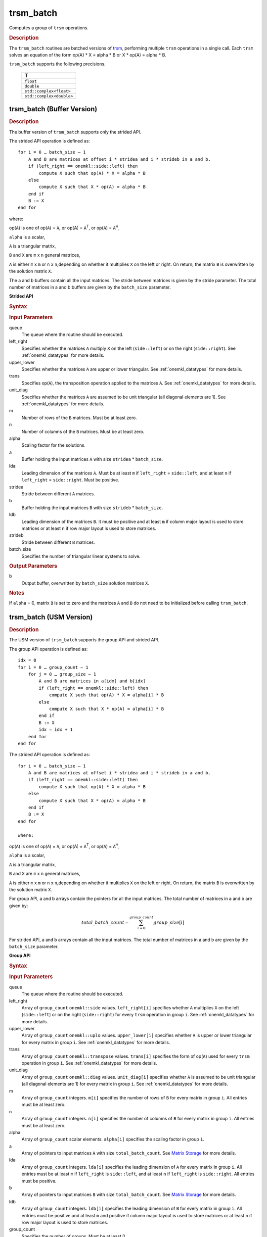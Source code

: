 .. _onemkl_blas_trsm_batch:

trsm_batch
==========

Computes a group of ``trsm`` operations.

.. _onemkl_blas_trsm_batch_description:

.. rubric:: Description

The ``trsm_batch`` routines are batched versions of `trsm <trsm.html>`__, performing
multiple ``trsm`` operations in a single call. Each ``trsm`` 
solves an equation of the form op(A) \* X = alpha \* B or X \* op(A) = alpha \* B. 
   
``trsm_batch`` supports the following precisions.

   .. list-table:: 
      :header-rows: 1

      * -  T 
      * -  ``float`` 
      * -  ``double`` 
      * -  ``std::complex<float>`` 
      * -  ``std::complex<double>`` 

.. _onemkl_blas_trsm_batch_buffer:

trsm_batch (Buffer Version)
---------------------------

.. rubric:: Description

The buffer version of ``trsm_batch`` supports only the strided API. 
   
The strided API operation is defined as:
::

   for i = 0 … batch_size – 1
       A and B are matrices at offset i * stridea and i * strideb in a and b.
       if (left_right == onemkl::side::left) then
           compute X such that op(A) * X = alpha * B
       else
           compute X such that X * op(A) = alpha * B
       end if
       B := X
   end for

where:

op(``A``) is one of op(``A``) = ``A``, or op(A) = ``A``\ :sup:`T`,
or op(``A``) = ``A``\ :sup:`H`,

``alpha`` is a scalar,

``A`` is a triangular matrix,

``B`` and ``X`` are ``m`` x ``n`` general matrices,

``A`` is either ``m`` x ``m`` or ``n`` x ``n``,depending on whether
it multiplies ``X`` on the left or right. On return, the matrix ``B``
is overwritten by the solution matrix ``X``.

The a and b buffers contain all the input matrices. The stride 
between matrices is given by the stride parameter. The total number
of matrices in a and b buffers are given by the ``batch_size`` parameter.

**Strided API**

.. rubric:: Syntax

.. cpp:function::  void oneapi::mkl::blas::column_major::trsm_batch(sycl::queue &queue, onemkl::side left_right, onemkl::uplo upper_lower, onemkl::transpose trans, onemkl::diag unit_diag, std::int64_t m, std::int64_t n, T alpha, sycl::buffer<T,1> &a, std::int64_t lda, std::int64_t stridea, sycl::buffer<T,1> &b, std::int64_t ldb, std::int64_t strideb, std::int64_t batch_size)
.. cpp:function::  void oneapi::mkl::blas::row_major::trsm_batch(sycl::queue &queue, onemkl::side left_right, onemkl::uplo upper_lower, onemkl::transpose trans, onemkl::diag unit_diag, std::int64_t m, std::int64_t n, T alpha, sycl::buffer<T,1> &a, std::int64_t lda, std::int64_t stridea, sycl::buffer<T,1> &b, std::int64_t ldb, std::int64_t strideb, std::int64_t batch_size)

.. container:: section

   .. rubric:: Input Parameters

   queue
      The queue where the routine should be executed.

   left_right
      Specifies whether the matrices ``A`` multiply ``X`` on the left
      (``side::left``) or on the right (``side::right``). See :ref:`onemkl_datatypes` for more details.

   upper_lower
      Specifies whether the matrices ``A`` are upper or lower
      triangular. See :ref:`onemkl_datatypes` for more details.

   trans
      Specifies op(``A``), the transposition operation applied to the
      matrices ``A``. See :ref:`onemkl_datatypes` for more details.

   unit_diag
      Specifies whether the matrices ``A`` are assumed to be unit
      triangular (all diagonal elements are 1). See :ref:`onemkl_datatypes` for more details.

   m
      Number of rows of the ``B`` matrices. Must be at least zero.

   n
      Number of columns of the ``B`` matrices. Must be at least zero.

   alpha
      Scaling factor for the solutions.

   a
      Buffer holding the input matrices ``A`` with size ``stridea`` * ``batch_size``.

   lda
      Leading dimension of the matrices ``A``. Must be at least ``m`` if
      ``left_right`` = ``side::left``, and at least ``n`` if ``left_right`` =
      ``side::right``. Must be positive.

   stridea
      Stride between different ``A`` matrices.

   b
      Buffer holding the input matrices ``B`` with size ``strideb`` * ``batch_size``.

   ldb
      Leading dimension of the matrices ``B``. It must be positive and at least
      ``m`` if column major layout is used to store matrices or at
      least ``n`` if row major layout is used to store matrices.

   strideb
      Stride between different ``B`` matrices.

   batch_size
      Specifies the number of triangular linear systems to solve.

.. container:: section

   .. rubric:: Output Parameters

   b
      Output buffer, overwritten by ``batch_size`` solution matrices
      ``X``.

.. container:: section

   .. rubric:: Notes

   If ``alpha`` = 0, matrix ``B`` is set to zero and the matrices ``A``
   and ``B`` do not need to be initialized before calling ``trsm_batch``.


trsm_batch (USM Version)
---------------------------

.. rubric:: Description

The USM version of ``trsm_batch`` supports the group API and strided API. 

The group API operation is defined as:
::

   idx = 0
   for i = 0 … group_count – 1
       for j = 0 … group_size – 1
           A and B are matrices in a[idx] and b[idx]
           if (left_right == onemkl::side::left) then
               compute X such that op(A) * X = alpha[i] * B
           else
               compute X such that X * op(A) = alpha[i] * B
           end if
           B := X
           idx = idx + 1
       end for
   end for     


The strided API operation is defined as:
::

   for i = 0 … batch_size – 1
       A and B are matrices at offset i * stridea and i * strideb in a and b.
       if (left_right == onemkl::side::left) then
           compute X such that op(A) * X = alpha * B
       else
           compute X such that X * op(A) = alpha * B
       end if
       B := X
   end for

   where:

op(``A``) is one of op(``A``) = ``A``, or op(A) = ``A``\ :sup:`T`,
or op(``A``) = ``A``\ :sup:`H`,

``alpha`` is a scalar,

``A`` is a triangular matrix,

``B`` and ``X`` are ``m`` x ``n`` general matrices,

``A`` is either ``m`` x ``m`` or ``n`` x ``n``,depending on whether
it multiplies ``X`` on the left or right. On return, the matrix ``B``
is overwritten by the solution matrix ``X``.

For group API, a and b arrays contain the pointers for all the input matrices. 
The total number of matrices in a and b are given by: 
 
.. math::
      
      total\_batch\_count = \sum_{i=0}^{group\_count}group\_size[i]

For strided API, a and b arrays contain all the input matrices. The total number of matrices 
in a and b are given by the ``batch_size`` parameter.  

**Group API**

.. rubric:: Syntax
      
.. cpp:function::  sycl::event oneapi::mkl::blas::column_major::trsm_batch(sycl::queue &queue, onemkl::side *left_right, onemkl::uplo *upper_lower, onemkl::transpose *trans, onemkl::diag *unit_diag, std::int64_t *m, std::int64_t *n, T *alpha, const T **a, std::int64_t *lda, T **b, std::int64_t *ldb, std::int64_t group_count, std::int64_t *group_size, const sycl::vector_class<sycl::event> &dependencies = {})
.. cpp:function::  sycl::event oneapi::mkl::blas::row_major::trsm_batch(sycl::queue &queue, onemkl::side *left_right, onemkl::uplo *upper_lower, onemkl::transpose *trans, onemkl::diag *unit_diag, std::int64_t *m, std::int64_t *n, T *alpha, const T **a, std::int64_t *lda, T **b, std::int64_t *ldb, std::int64_t group_count, std::int64_t *group_size, const sycl::vector_class<sycl::event> &dependencies = {})

.. container:: section

   .. rubric:: Input Parameters

   queue
      The queue where the routine should be executed.

   left_right
      Array of ``group_count`` ``onemkl::side`` values. ``left_right[i]`` specifies whether ``A`` multiplies
      ``X`` on the left (``side::left``) or on the right
      (``side::right``) for every ``trsm`` operation in group ``i``. See :ref:`onemkl_datatypes` for more details.

   upper_lower
      Array of ``group_count`` ``onemkl::uplo`` values. ``upper_lower[i]`` specifies whether ``A`` is upper or lower
      triangular for every matrix in group ``i``. See :ref:`onemkl_datatypes` for more details.

   trans
      Array of ``group_count`` ``onemkl::transpose`` values. ``trans[i]`` specifies the form of op(``A``) used
      for every ``trsm`` operation in group ``i``. See :ref:`onemkl_datatypes` for more details.

   unit_diag
      Array of ``group_count`` ``onemkl::diag`` values. ``unit_diag[i]`` specifies whether ``A`` is assumed to
      be unit triangular (all diagonal elements are 1) for every matrix in group ``i``. See :ref:`onemkl_datatypes` for more details.

   m
      Array of ``group_count`` integers. ``m[i]`` specifies the
      number of rows of ``B`` for every matrix in group ``i``. All entries must be at least zero.

   n
      Array of ``group_count`` integers. ``n[i]`` specifies the
      number of columns of ``B`` for every matrix in group ``i``. All entries must be at least zero.

   alpha
      Array of ``group_count`` scalar elements. ``alpha[i]`` specifies the scaling factor in group ``i``.

   a
      Array of pointers to input matrices ``A`` with size ``total_batch_count``. See `Matrix Storage <../matrix-storage.html>`__ for more details.

   lda
      Array of ``group_count`` integers. ``lda[i]`` specifies the leading dimension of ``A`` for every matrix in group ``i``. 
      All entries must be at least ``m``
      if ``left_right`` is ``side::left``, and at least 
      ``n`` if ``left_right`` is ``side::right``. All entries must be positive.

   b
      Array of pointers to input matrices ``B`` with size ``total_batch_count``. See `Matrix Storage <../matrix-storage.html>`__ for more details.

   ldb
      Array of ``group_count`` integers. ``ldb[i]`` specifies the
      leading dimension of ``B`` for every matrix in group ``i``.  All
      entries must be positive and at least ``m`` and positive if
      column major layout is used to store matrices or at least ``n``
      if row major layout is used to store matrices.

   group_count
      Specifies the number of groups. Must be at least 0.

   group_size
      Array of ``group_count`` integers. ``group_size[i]`` specifies the
      number of ``trsm`` operations in group ``i``. All entries must be at least 0.

   dependencies
         List of events to wait for before starting computation, if any.
         If omitted, defaults to no dependencies.

.. container:: section

   .. rubric:: Output Parameters

   b
      Output buffer, overwritten by the ``total_batch_count`` solution
      matrices ``X``.

.. container:: section

   .. rubric:: Notes

   If ``alpha`` = 0, matrix ``B`` is set to zero and the matrices ``A``
   and ``B`` do not need to be initialized before calling ``trsm_batch``.

.. container:: section
   
   .. rubric:: Return Values

      Output event to wait on to ensure computation is complete.

**Strided API**

.. rubric:: Syntax

.. cpp:function::  sycl::event oneapi::mkl::blas::column_major::trsm_batch(sycl::queue &queue, onemkl::side left_right, onemkl::uplo upper_lower, onemkl::transpose trans, onemkl::diag unit_diag, std::int64_t m, std::int64_t n, T alpha, const T *a, std::int64_t lda, std::int64_t stridea, T *b, std::int64_t ldb, std::int64_t strideb, std::int64_t batch_size, const sycl::vector_class<sycl::event> &dependencies = {})
.. cpp:function::  sycl::event oneapi::mkl::blas::row_major::trsm_batch(sycl::queue &queue, onemkl::side left_right, onemkl::uplo upper_lower, onemkl::transpose trans, onemkl::diag unit_diag, std::int64_t m, std::int64_t n, T alpha, const T *a, std::int64_t lda, std::int64_t stridea, T *b, std::int64_t ldb, std::int64_t strideb, std::int64_t batch_size, const sycl::vector_class<sycl::event> &dependencies = {})

.. container:: section

   .. rubric:: Input Parameters

   queue
      The queue where the routine should be executed.

   left_right
      Specifies whether the matrices ``A`` multiply ``X`` on the left
      (``side::left``) or on the right (``side::right``). See :ref:`onemkl_datatypes` for more details.

   upper_lower
      Specifies whether the matrices ``A`` are upper or lower
      triangular. See :ref:`onemkl_datatypes` for more details.

   trans
      Specifies op(``A``), the transposition operation applied to the
      matrices ``A``. See :ref:`onemkl_datatypes` for more details.

   unit_diag
      Specifies whether the matrices ``A`` are assumed to be unit
      triangular (all diagonal elements are 1). See :ref:`onemkl_datatypes` for more details.

   m
      Number of rows of the ``B`` matrices. Must be at least zero.

   n
      Number of columns of the ``B`` matrices. Must be at least zero.

   alpha
      Scaling factor for the solutions.

   a
      Pointer to input matrices ``A`` with size ``stridea`` * ``batch_size``.

   lda
      Leading dimension of the matrices ``A``. Must be at least ``m`` if
      ``left_right`` = ``side::left``, and at least ``n`` if ``left_right`` =
      ``side::right``. Must be positive.

   stridea
      Stride between different ``A`` matrices.

   b
      Pointer to input matrices ``B`` with size ``strideb`` * ``batch_size``.

   ldb
      Leading dimension of the matrices ``B``. It must be positive and at least
      ``m`` if column major layout is used to store matrices or at
      least ``n`` if row major layout is used to store matrices.

   strideb
      Stride between different ``B`` matrices. 

   batch_size
      Specifies the number of triangular linear systems to solve.

.. container:: section

   .. rubric:: Output Parameters

   b
      Output matrices, overwritten by ``batch_size`` solution matrices
      ``X``.

.. container:: section

   .. rubric:: Notes

   If ``alpha`` = 0, matrix ``B`` is set to zero and the matrices ``A``
   and ``B`` do not need to be initialized before calling ``trsm_batch``.

.. container:: section
   
   .. rubric:: Return Values

   Output event to wait on to ensure computation is complete.

   **Parent topic:** :ref:`blas-like-extensions`
